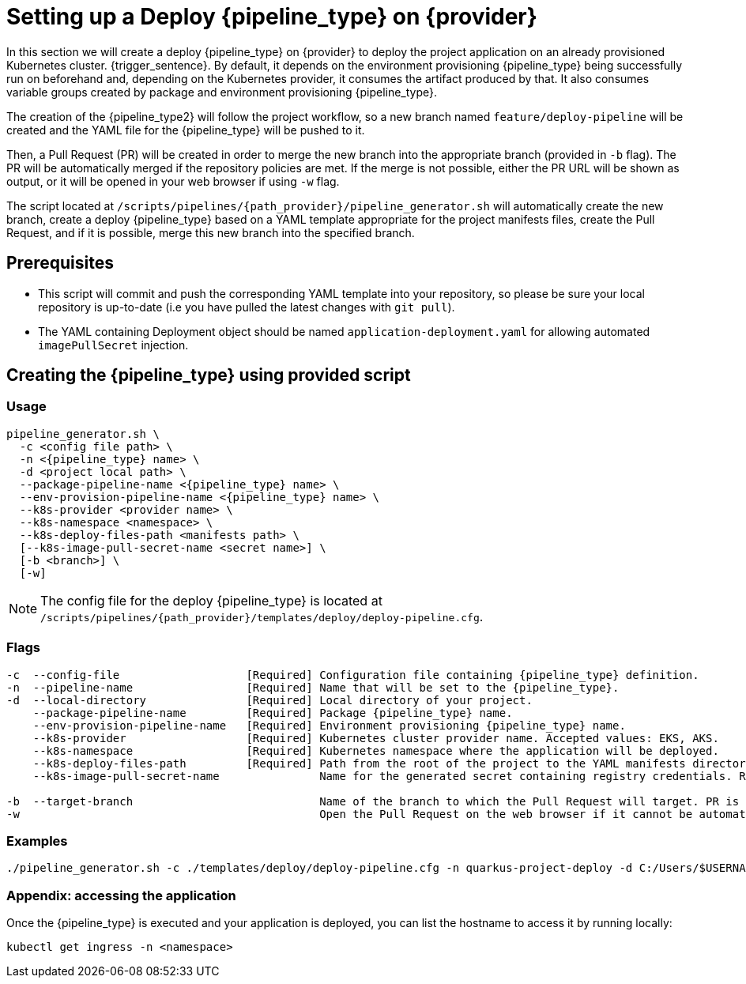 = Setting up a Deploy {pipeline_type} on {provider}

In this section we will create a deploy {pipeline_type} on {provider} to deploy the project application on an already provisioned Kubernetes cluster. {trigger_sentence}. By default, it depends on the environment provisioning {pipeline_type} being successfully run on beforehand and, depending on the Kubernetes provider, it consumes the artifact produced by that. It also consumes variable groups created by package and environment provisioning {pipeline_type}.

The creation of the {pipeline_type2} will follow the project workflow, so a new branch named `feature/deploy-pipeline` will be created and the YAML file for the {pipeline_type} will be pushed to it.

ifndef::no-PR-or-MR[]
Then, a Pull Request (PR) will be created in order to merge the new branch into the appropriate branch (provided in `-b` flag). The PR will be automatically merged if the repository policies are met. If the merge is not possible, either the PR URL will be shown as output, or it will be opened in your web browser if using `-w` flag.

endif::[]
ifdef::no-PR-or-MR[]
Then, the new branch will be merged into the appropriate branch (provided in `-b` flag).

endif::[]
The script located at `/scripts/pipelines/{path_provider}/pipeline_generator.sh` will automatically create the new branch, create a deploy {pipeline_type} based on a YAML template appropriate for the project manifests files, create the Pull Request, and if it is possible, merge this new branch into the specified branch.


== Prerequisites

* This script will commit and push the corresponding YAML template into your repository, so please be sure your local repository is up-to-date (i.e you have pulled the latest changes with `git pull`).

* The YAML containing Deployment object should be named `application-deployment.yaml` for allowing automated `imagePullSecret` injection.

== Creating the {pipeline_type} using provided script

=== Usage
[subs=attributes+]
```
pipeline_generator.sh \
  -c <config file path> \
  -n <{pipeline_type} name> \
  -d <project local path> \
ifeval::["{provider}" != "Google Cloud"]
  --package-pipeline-name <{pipeline_type} name> \
endif::[]
  --env-provision-pipeline-name <{pipeline_type} name> \
ifeval::["{provider}" != "Google Cloud"]
  --k8s-provider <provider name> \
endif::[]
  --k8s-namespace <namespace> \
  --k8s-deploy-files-path <manifests path> \
ifeval::["{provider}" == "Google Cloud"]
  [--package-pipeline-name <{pipeline_type} name>] \
endif::[]
  [--k8s-image-pull-secret-name <secret name>] \
  [-b <branch>] \
ifndef::no-PR-or-MR[  [-w]]
ifeval::["{provider}" == "Google Cloud"]
machineType[  [-m <machine type for {pipeline_type} runner>]]
endif::[]
```
NOTE:  The config file for the deploy {pipeline_type} is located at `/scripts/pipelines/{path_provider}/templates/deploy/deploy-pipeline.cfg`.

=== Flags
[subs=attributes+]
```
-c  --config-file                   [Required] Configuration file containing {pipeline_type} definition.
-n  --pipeline-name                 [Required] Name that will be set to the {pipeline_type}.
-d  --local-directory               [Required] Local directory of your project.
ifeval::["{provider}" != "Google Cloud"]
    --package-pipeline-name         [Required] Package {pipeline_type} name.
endif::[]
    --env-provision-pipeline-name   [Required] Environment provisioning {pipeline_type} name.
ifeval::["{provider}" != "Google Cloud"]
    --k8s-provider                  [Required] Kubernetes cluster provider name. Accepted values: EKS, AKS.
endif::[]
    --k8s-namespace                 [Required] Kubernetes namespace where the application will be deployed.
    --k8s-deploy-files-path         [Required] Path from the root of the project to the YAML manifests directory.
ifeval::["{provider}" == "Google Cloud"]
    --package-pipeline-name                    Package {pipeline_type} name.
endif::[]
    --k8s-image-pull-secret-name               Name for the generated secret containing registry credentials. Required when using a private registry to host images.

-b  --target-branch                            Name of the branch to which the Pull Request will target. PR is not created if the flag is not provided.
ifndef::no-PR-or-MR[-w                                             Open the Pull Request on the web browser if it cannot be automatically merged. Requires -b flag.]
ifeval::["{provider}" == "Google Cloud"]
machineType[-m, --machine-type                             Machine type for {pipeline_type} runner. Accepted values: E2_HIGHCPU_8, E2_HIGHCPU_32, N1_HIGHCPU_8, N1_HIGHCPU_32.]
endif::[]
```

=== Examples
[subs=attributes+]
```
./pipeline_generator.sh -c ./templates/deploy/deploy-pipeline.cfg -n quarkus-project-deploy -d C:/Users/$USERNAME/Desktop/quarkus-project --package-pipeline-name quarkus-project-package --env-provision-pipeline-name eks-provisioning --k8s-provider EKS --k8s-namespace hangar --k8s-deploy-files-path k8s -b develop {openBrowserFlag}
```


=== Appendix: accessing the application

Once the {pipeline_type} is executed and your application is deployed, you can list the hostname to access it by running locally:

```
kubectl get ingress -n <namespace>
```
